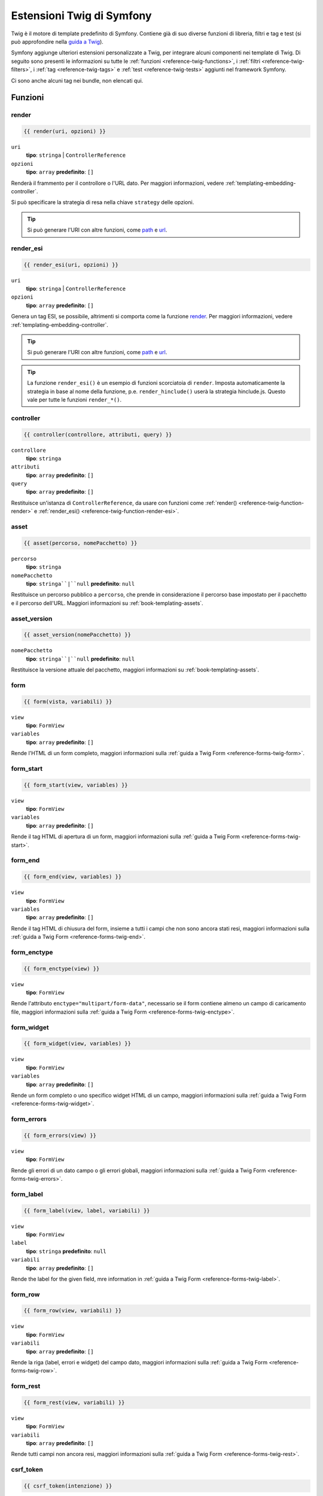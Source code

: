 .. index::
    single: Estensioni Twig di Symfony

.. _symfony2-twig-extensions:

Estensioni Twig di Symfony
==========================

Twig è il motore di template predefinito di Symfony. Contiene già di suo diverse
funzioni di libreria, filtri e tag e test (si può
approfondire nella `guida a Twig`_).

Symfony aggiunge ulteriori estensioni personalizzate a Twig, per integrare alcuni
componenti nei template di Twig. Di seguito sono presenti le informazioni su tutte le
:ref:`funzioni <reference-twig-functions>`, i :ref:`filtri <reference-twig-filters>`,
i :ref:`tag <reference-twig-tags>` e :ref:`test <reference-twig-tests>`
aggiunti nel framework Symfony.

Ci sono anche alcuni tag nei bundle, non elencati qui.

.. _reference-twig-functions:

Funzioni
--------

.. _reference-twig-function-render:

render
~~~~~~

.. versionadded:: 2.2
    La funzione ``render()`` è stata introdotta in Symfony 2.2. Precedentemente,
    si usava il tag ``{% render %}``, che aveva una firma diversa.

.. code-block:: jinja

    {{ render(uri, opzioni) }}

``uri``
    **tipo**: ``stringa`` | ``ControllerReference``
``opzioni``
    **tipo**: ``array`` **predefinito**: ``[]``

Renderà il frammento per il controllore o l'URL dato.
Per maggiori informazioni, vedere :ref:`templating-embedding-controller`.

Si può specificare la strategia di resa nella chiave ``strategy`` delle opzioni.

.. tip::

    Si può generare l'URI con altre funzioni, come `path`_ e `url`_.

.. _reference-twig-function-render-esi:

render_esi
~~~~~~~~~~

.. code-block:: jinja

    {{ render_esi(uri, opzioni) }}

``uri``
    **tipo**: ``stringa`` | ``ControllerReference``
``opzioni``
    **tipo**: ``array`` **predefinito**: ``[]``

Genera un tag ESI, se possibile, altrimenti si comporta come la funzione
`render`_. Per maggiori informazioni, vedere
:ref:`templating-embedding-controller`.

.. tip::

    Si può generare l'URI con altre funzioni, come `path`_ e `url`_.

.. tip::

    La funzione ``render_esi()`` è un esempio di funzioni scorciatoia
    di ``render``. Imposta automaticamente la strategia in base al
    nome della funzione, p.e. ``render_hinclude()`` userà la strategia hinclude.js.
    Questo vale per tutte le funzioni ``render_*()``.

controller
~~~~~~~~~~

.. versionadded:: 2.2
    La funzione ``controller()`` è stata introdotta in Symfony 2.2.

.. code-block:: jinja

    {{ controller(controllore, attributi, query) }}

``controllore``
    **tipo**: ``stringa``
``attributi``
    **tipo**: ``array`` **predefinito**: ``[]``
``query``
    **tipo**: ``array`` **predefinito**: ``[]``

Restituisce un'istanza di ``ControllerReference``, da usare con funzioni come
:ref:`render() <reference-twig-function-render>` e 
:ref:`render_esi() <reference-twig-function-render-esi>`.

asset
~~~~~

.. code-block:: jinja

    {{ asset(percorso, nomePacchetto) }}

``percorso``
    **tipo**: ``stringa``
``nomePacchetto``
    **tipo**: ``stringa``|``null`` **predefinito**: ``null``

Restituisce un percorso pubblico a ``percorso``, che prende in considerazione il percorso base
impostato per il pacchetto e il percorso dell'URL. Maggiori informazioni su
:ref:`book-templating-assets`.

asset_version
~~~~~~~~~~~~~

.. code-block:: jinja

    {{ asset_version(nomePacchetto) }}

``nomePacchetto``
    **tipo**: ``stringa``|``null`` **predefinito**: ``null``

Restituisce la versione attuale del pacchetto, maggiori informazioni su
:ref:`book-templating-assets`.

form
~~~~

.. code-block:: jinja

    {{ form(vista, variabili) }}

``view``
    **tipo**: ``FormView``
``variables``
    **tipo**: ``array`` **predefinito**: ``[]``

Rende l'HTML di un form completo, maggiori informazioni sulla
:ref:`guida a Twig Form <reference-forms-twig-form>`.

form_start
~~~~~~~~~~

.. code-block:: jinja

    {{ form_start(view, variables) }}

``view``
    **tipo**: ``FormView``
``variables``
    **tipo**: ``array`` **predefinito**: ``[]``

Rende il tag HTML di apertura di un form, maggiori informazioni sulla
:ref:`guida a Twig Form <reference-forms-twig-start>`.

form_end
~~~~~~~~

.. code-block:: jinja

    {{ form_end(view, variables) }}

``view``
    **tipo**: ``FormView``
``variables``
    **tipo**: ``array`` **predefinito**: ``[]``

Rende il tag HTML di chiusura del form, insieme a tutti i campi che non sono ancora stati
resi, maggiori informazioni sulla :ref:`guida a Twig Form <reference-forms-twig-end>`.

form_enctype
~~~~~~~~~~~~

.. code-block:: jinja

    {{ form_enctype(view) }}

``view``
    **tipo**: ``FormView``

Rende l'attributo ``enctype="multipart/form-data"``, necessario se il form
contiene almeno un campo di caricamento file, maggiori informazioni sulla
:ref:`guida a Twig Form <reference-forms-twig-enctype>`.

form_widget
~~~~~~~~~~~

.. code-block:: jinja

    {{ form_widget(view, variables) }}

``view``
    **tipo**: ``FormView``
``variables``
    **tipo**: ``array`` **predefinito**: ``[]``

Rende un form completo o uno specifico widget HTML di un campo, maggiori informazioni
sulla :ref:`guida a Twig Form <reference-forms-twig-widget>`.

form_errors
~~~~~~~~~~~

.. code-block:: jinja

    {{ form_errors(view) }}

``view``
    **tipo**: ``FormView``

Rende gli errori di un dato campo o gli errori globali, maggiori informazioni
sulla :ref:`guida a Twig Form <reference-forms-twig-errors>`.

form_label
~~~~~~~~~~

.. code-block:: jinja

    {{ form_label(view, label, variabili) }}

``view``
    **tipo**: ``FormView``
``label``
    **tipo**: ``stringa`` **predefinito**: ``null``
``variabili``
    **tipo**: ``array`` **predefinito**: ``[]``

Rende the label for the given field, mre information in
:ref:`guida a Twig Form <reference-forms-twig-label>`.

form_row
~~~~~~~~

.. code-block:: jinja

    {{ form_row(view, variabili) }}

``view``
    **tipo**: ``FormView``
``variabili``
    **tipo**: ``array`` **predefinito**: ``[]``

Rende la riga (label, errori e widget) del campo dato, maggiori
informazioni sulla :ref:`guida a Twig Form <reference-forms-twig-row>`.

form_rest
~~~~~~~~~

.. code-block:: jinja

    {{ form_rest(view, variabili) }}

``view``
    **tipo**: ``FormView``
``variabili``
    **tipo**: ``array`` **predefinito**: ``[]``

Rende tutti campi non ancora resi, maggiori informazioni sulla
:ref:`guida a Twig Form <reference-forms-twig-rest>`.

csrf_token
~~~~~~~~~~

.. code-block:: jinja

    {{ csrf_token(intenzione) }}

``intenzione``
    **tipo**: ``stringa``

Rende un token CSRF. Usare questa funzione se si vuole protezione CSRF senza
creare un form.

is_granted
~~~~~~~~~~

.. code-block:: jinja

    {{ is_granted(ruolo, oggetto, campo) }}

``ruolo``
    **tipo**: ``stringa``
``oggetto``
    **tipo**: ``object``
``campo``
    **tipo**: ``stringa``

Restituisce ``true`` se l'utente corrente ha il ruolo richiesto. Si può anche passare un
oggetto, che verrà usato dal votante. Maggiori informazioni su
:ref:`book-security-template`.

.. note::

    Si può anche passare il campo per usare un ACE per uno specifico campo. Approfondire
    su :ref:`cookbook-security-acl-field_scope`.


logout_path
~~~~~~~~~~~

.. code-block:: jinja

    {{ logout_path(chiave) }}

``chiave``
    **tipo**: ``stringa``

Genera un URL relativo di logout per il firewall dato.

logout_url
~~~~~~~~~~

.. code-block:: jinja

    {{ logout_url(chiave) }}

``chiave``
    **tipo**: ``stringa``

Uguale alla funzione `logout_path`_, ma genera un URL assoluto
invece che relativo.

path
~~~~

.. code-block:: jinja

    {{ path(nome, parametri, relativo) }}

``nome``
    **tipo**: ``stringa``
``parametri``
    **tipo**: ``array`` **predefinito**: ``[]``
``relativo``
    **tipo**: ``booleano`` **predefinito**: ``false``

Restituisce l'URL relativo (senza schema e host) per la rotta data. Se
``relative`` è abilitato, crea un percorso relativo al percorso attuale. Maggiori
informazioni su :ref:`book-templating-pages`.

url
~~~

.. code-block:: jinja

    {{ url(nome, parametri, schemaRelativo) }}

``nome``
    **tipo**: ``stringa``
``parametri``
    **tipo**: ``array`` **predefinito**: ``[]``
``schemaRelativo``
    **tipo**: ``booleano`` **predefinito**: ``false``

Restituisce l'URL assoluto (con schema e host) per la rotta data. Se
``schemaRelativo`` è abilitato, crea un URL relativo allo schema. Maggiori
informazioni su :ref:`book-templating-pages`.

.. _reference-twig-filters:

Filtri
------

humanize
~~~~~~~~

.. versionadded:: 2.1
    Il filtro ``humanize`` è stato introdotto in Symfony 2.1

.. code-block:: jinja

    {{ testo|humanize }}

``testo``
    **tipo**: ``stringa``

Rende leggibile a un umano un nome tecnico (cioè sostituisce i trattini bassi con spazi e
mette in maiuscolo le stringhe).

trans
~~~~~

.. code-block:: jinja

    {{ messaggio|trans(parametri, dominio, locale) }}

``messaggio``
    **tipo**: ``stringa``
``parametri``
    **tipo**: ``array`` **predefinito**: ``[]``
``dominio``
    **tipo**: ``stringa`` **predefinito**: ``null``
``locale``
    **tipo**: ``stringa`` **predefinito**: ``null``

Traduce il testo nella lingua attuale. Maggiori informazioni su
:ref:`Translation Filters <book-translation-filters>`.

transchoice
~~~~~~~~~~~

.. code-block:: jinja

    {{ message|transchoice(conteggio, parametri, dominio, locale) }}

``message``
    **tipo**: ``stringa``
``conteggio``
    **tipo**: ``intero``
``parametri``
    **tipo**: ``array`` **predefinito**: ``[]``
``dominio``
    **tipo**: ``stringa`` **predefinito**: ``null``
``locale``
    **tipo**: ``stringa`` **predefinito**: ``null``

Traduce il testo con supporto alla pluralizzazione. Maggiori informazioni su
:ref:`Translation Filters <book-translation-filters>`.

yaml_encode
~~~~~~~~~~~

.. code-block:: jinja

    {{ input|yaml_encode(inline, dumpObjects) }}

``input``
    **tipo**: ``mixed``
``inline``
    **tipo**: ``intero`` **predefinito**: ``0``
``dumpObjects``
    **tipo**: ``booleano`` **predefinito**: ``false``

Trasforma l'input in sinstassi YAML. Vedere :ref:`components-yaml-dump` per maggiori
informazioni.

yaml_dump
~~~~~~~~~

.. code-block:: jinja

    {{ value|yaml_dump(inline, dumpObjects) }}

``value``
    **tipo**: ``mixed``
``inline``
    **tipo**: ``intero`` **predefinito**: ``0``
``dumpObjects``
    **tipo**: ``booleano`` **predefinito**: ``false``

Fa lo stesso di `yaml_encode() <yaml_encode>`_, ma include il tipo
nell'output.

abbr_class
~~~~~~~~~~

.. code-block:: jinja

    {{ classe|abbr_class }}

``classe``
    **tipo**: ``stringa``

Genera un elemento ``<abbr>`` con il nome breve di una classe PHP (il nome FQCN
sarà mostrato in un tooltip quando l'utente va sopra all'elemento).

abbr_method
~~~~~~~~~~~

.. code-block:: jinja

    {{ metodo|abbr_method }}

``metodo``
    **tipo**: ``stringa``

Genera un elemento ``<abbr>`` usando la sintassi ``FQCN::method()``. Se ``metodo``
è una ``Closure``, verrà invece usata la ``Closure`` e se ``metodo`` non ha un
nome di classe, è mostrato come una funzione (``metodo()``).

format_args
~~~~~~~~~~~

.. code-block:: jinja

    {{ parametri|format_args }}

``parametri``
    **tipo**: ``array``

Genera una stringa con i parametri e i rispettivi tipi (in elementi ``<em>``).

format_args_as_text
~~~~~~~~~~~~~~~~~~~

.. code-block:: jinja

    {{ parametri|format_args_as_text }}

``parametri``
    **tipo**: ``array``

Uguale al filtro `format_args`_, ma non usa tag.

file_excerpt
~~~~~~~~~~~~

.. code-block:: jinja

    {{ file|file_excerpt(riga) }}

``file``
    **tipo**: ``stringa``
``riga``
    **tipo**: ``intero``

Genera un estratto di 7 righe attorno alla riga data.

format_file
~~~~~~~~~~~

.. code-block:: jinja

    {{ file|format_file(riga, testo) }}

``file``
    **tipo**: ``stringa``
``riga``
    **tipo**: ``intero``
``testo``
    **tipo**: ``stringa`` **predefinito**: ``null``

Genera il percorso del file in un elemento ``<a>``. Se il percorso è all'interno della
cartella radice del kernel, il percorso della cartella radice del kernel è sostituito da
``kernel.root_dir`` (mostrando il percorso completo in un tooltip).

format_file_from_text
~~~~~~~~~~~~~~~~~~~~~

.. code-block:: jinja

    {{ testo|format_file_from_text }}

``testo``
    **tipo**: ``stringa``

Usa `|format_file <format_file>` per migliorare l'output predefinito degli errori PHP.

file_link
~~~~~~~~~

.. code-block:: jinja

    {{ file|file_link(riga) }}

``riga``
    **tipo**: ``intero``

Genera un collegamento al file fornito (eventualmente anche alla riga), usando uno
schema preconfigurato.

.. _reference-twig-tags:

Tag
---

form_theme
~~~~~~~~~~

.. code-block:: jinja

    {% form_theme form risorse %}

``form``
    **tipo**: ``FormView``
``risorse``
    **tipo**: ``array``|``stringa``

Imposta le risorse per sovrascrivere il tema del form per l'istanza data della vista del form.
Si può usare ``_self`` come risorse, per impostarli alla risorsa attuale. Maggiori
informazioni su :doc:`/cookbook/form/form_customization`.

trans
~~~~~

.. code-block:: jinja

    {% trans with variabili from dominio into locale %}{% endtrans %}

``variabili``
    **tipo**: ``array`` **predefinito**: ``[]``
``dominio``
    **tipo**: ``stringa`` **predefinito**: ``stringa``
``locale``
    **tipo**: ``stringa`` **predefinito**: ``stringa``

Rende la traduzione del contenuto. Maggiori informazioni su :ref:`book-translation-tags`.

transchoice
~~~~~~~~~~~

.. code-block:: jinja

    {% transchoice conteggio with variabili from dominio into locale %}{% endtranschoice %}

``conteggio``
    **tipo**: ``intero``
``variabili``
    **tipo**: ``array`` **predefinito**: ``[]``
``dominio``
    **tipo**: ``stringa`` **predefinito**: ``null``
``locale``
    **tipo**: ``stringa`` **predefinito**: ``null``

Rende la traduzione del contenuto con supporto alla pluralizzazione, maggiori
informazioni su :ref:`book-translation-tags`.

trans_default_domain
~~~~~~~~~~~~~~~~~~~~

.. code-block:: jinja

    {% trans_default_domain dominio %}

``dominio``
    **tipo**: ``stringa``

Imposta il dominio predefinito nel template attuale.

.. _reference-twig-tests:

Test
----

selectedchoice
~~~~~~~~~~~~~~

.. code-block:: jinja

    {% if choice is selectedchoice(valore) %}

``choice``
    **tipo**: ``ChoiceView``
``valore``
    **tipo**: ``stringa``

Verifica se ``valore`` era impostato per il campo di scelta fornito. L'uso di
questo è il modo più efficiente.

Variabili globali
-----------------

.. _reference-twig-global-app:

app
~~~

La variabile ``app`` è disponibile ovunque e dà accesso rapido a
molti oggetti di uso comune. La variabile ``app`` è un'istanza di
:class:`Symfony\\Bundle\\FrameworkBundle\\Templating\\GlobalVariables`.

The available attributes are:

* ``app.user``
* ``app.request``
* ``app.session``
* ``app.environment``
* ``app.debug``
* ``app.security``

Estensioni di Symfony Standard Edition
--------------------------------------

Symfony Standard Edition aggiunge alcuni bundle al nucleo di Symfony.
Questi bundle possono avere altre estensioni di Twig:

* **Twig Extension** include alcune estensioni interessanti, che non appartengono al nucleo
  di Twig. Si può approfondire nella
  `documentazione ufficiale delle estensioni di Twig`_
* **Assetic** aggiunge i tag ``{% stylesheets %}``, ``{% javascripts %}`` e 
  ``{% image %}``. Si può approfondire nella 
  :doc:`documentazione di Assetic </cookbook/assetic/asset_management>`.

.. _`guida a Twig`: http://twig.sensiolabs.org/documentation#reference
.. _`documentazione ufficiale delle estensioni di Twig`: http://twig.sensiolabs.org/doc/extensions/index.html
